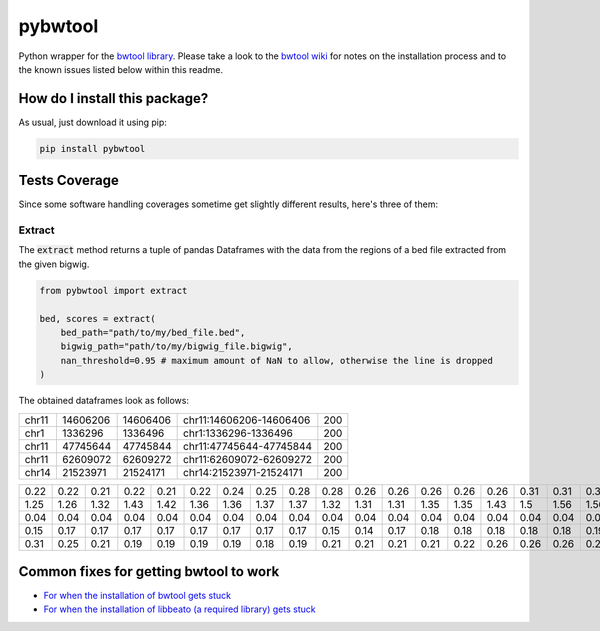 pybwtool
=========================================================================================
|travis| |sonar_quality| |sonar_maintainability| |codacy|
|code_climate_maintainability| |pip| |downloads|

Python wrapper for the `bwtool library <https://github.com/CRG-Barcelona/bwtool>`_.
Please take a look to the `bwtool wiki <https://github.com/CRG-Barcelona/bwtool/wiki#installation>`_ for notes
on the installation process and to the known issues 
listed below within this readme.

How do I install this package?
----------------------------------------------
As usual, just download it using pip:

.. code:: shell

    pip install pybwtool

Tests Coverage
----------------------------------------------
Since some software handling coverages sometime get slightly
different results, here's three of them:

|coveralls| |sonar_coverage| |code_climate_coverage|

Extract
~~~~~~~~~~~~~~~~~~~~~~~~~~~~~~~~~~~~~~~~~~~~~~~
The :code:`extract` method returns a tuple of pandas Dataframes
with the data from the regions of a bed file extracted from the given bigwig.

.. code:: python

    from pybwtool import extract

    bed, scores = extract(
        bed_path="path/to/my/bed_file.bed",
        bigwig_path="path/to/my/bigwig_file.bigwig",
        nan_threshold=0.95 # maximum amount of NaN to allow, otherwise the line is dropped
    )

The obtained dataframes look as follows:

+-------+----------+----------+-------------------------+-----+
| chr11 | 14606206 | 14606406 | chr11:14606206-14606406 | 200 |
+-------+----------+----------+-------------------------+-----+
| chr1  |  1336296 |  1336496 | chr1:1336296-1336496    | 200 |
+-------+----------+----------+-------------------------+-----+
| chr11 | 47745644 | 47745844 | chr11:47745644-47745844 | 200 |
+-------+----------+----------+-------------------------+-----+
| chr11 | 62609072 | 62609272 | chr11:62609072-62609272 | 200 |
+-------+----------+----------+-------------------------+-----+
| chr14 | 21523971 | 21524171 | chr14:21523971-21524171 | 200 |
+-------+----------+----------+-------------------------+-----+

+------+------+------+------+------+------+------+------+------+------+------+------+------+------+------+------+------+------+------+------+------+------+------+------+------+------+------+------+------+------+------+------+------+------+------+------+------+------+------+------+------+------+------+------+------+------+------+------+------+------+------+------+------+------+------+------+------+------+------+------+------+--------+--------+--------+--------+--------+--------+--------+--------+--------+--------+--------+--------+--------+--------+--------+--------+--------+--------+--------+--------+--------+--------+--------+--------+--------+------+------+------+------+------+------+------+------+------+------+------+------+------+------+------+------+------+------+------+------+------+------+------+------+------+------+------+------+------+------+------+------+------+------+------+------+------+------+------+------+------+------+------+------+------+------+------+------+------+------+------+------+------+------+------+------+------+------+------+------+------+------+------+------+------+------+------+------+------+------+------+------+------+--------+--------+--------+--------+--------+--------+--------+--------+--------+--------+--------+--------+--------+--------+--------+--------+--------+--------+------+------+------+------+------+------+------+------+------+------+------+------+------+------+------+------+------+------+------+------+------+------+------+
| 0.22 | 0.22 | 0.21 | 0.22 | 0.21 | 0.22 | 0.24 | 0.25 | 0.28 | 0.28 | 0.26 | 0.26 | 0.26 | 0.26 | 0.26 | 0.31 | 0.31 | 0.31 | 0.32 | 0.33 | 0.33 | 0.33 | 0.32 | 0.35 | 0.36 | 0.36 | 0.36 | 0.36 | 0.36 | 0.36 | 0.37 | 0.37 | 0.36 | 0.37 | 0.37 | 0.37 | 0.36 | 0.32 | 0.32 | 0.32 | 0.33 | 0.33 | 0.33 | 0.33 | 0.35 | 0.35 | 0.35 | 0.35 | 0.35 | 0.35 | 0.36 | 0.39 | 0.39 | 0.37 | 0.37 | 0.36 | 0.35 | 0.33 | 0.31 | 0.31 | 0.29 |   0.29 |   0.29 |   0.29 |   0.29 |   0.25 |   0.24 |   0.28 |   0.26 |   0.25 |   0.25 |   0.25 |   0.24 |   0.19 |   0.18 |   0.18 |   0.17 |   0.17 |   0.18 |   0.19 |   0.18 |   0.18 |   0.18 |   0.17 |   0.18 |   0.18 | 0.18 | 0.18 | 0.18 | 0.18 | 0.17 | 0.24 | 0.25 | 0.25 | 0.24 | 0.22 | 0.22 | 0.25 | 0.25 | 0.25 | 0.24 | 0.21 | 0.22 | 0.22 | 0.22 | 0.22 | 0.22 | 0.22 | 0.22 | 0.24 | 0.24 | 0.24 | 0.26 | 0.26 | 0.26 | 0.26 | 0.26 | 0.22 | 0.22 | 0.22 | 0.22 | 0.22 | 0.22 | 0.22 | 0.22 | 0.21 | 0.21 | 0.21 | 0.19 | 0.19 | 0.19 | 0.22 | 0.22 | 0.22 | 0.22 | 0.24 | 0.25 | 0.25 | 0.26 | 0.26 | 0.26 | 0.19 | 0.18 | 0.18 | 0.18 | 0.18 | 0.18 | 0.15 | 0.15 | 0.15 | 0.15 | 0.15 | 0.17 | 0.17 | 0.17 | 0.17 | 0.17 | 0.17 | 0.18 |   0.17 |   0.17 |   0.17 |   0.14 |   0.14 |   0.14 |   0.14 |   0.14 |   0.14 |   0.14 |   0.14 |   0.14 |   0.17 |   0.17 |   0.17 |   0.17 |   0.17 |   0.18 | 0.18 | 0.18 | 0.18 | 0.18 | 0.15 | 0.15 | 0.15 | 0.14 | 0.12 | 0.11 | 0.12 | 0.11 | 0.11 | 0.11 | 0.11 | 0.11 | 0.11 | 0.11 | 0.11 | 0.11 | 0.11 | 0.11 | 0.11 |
+------+------+------+------+------+------+------+------+------+------+------+------+------+------+------+------+------+------+------+------+------+------+------+------+------+------+------+------+------+------+------+------+------+------+------+------+------+------+------+------+------+------+------+------+------+------+------+------+------+------+------+------+------+------+------+------+------+------+------+------+------+--------+--------+--------+--------+--------+--------+--------+--------+--------+--------+--------+--------+--------+--------+--------+--------+--------+--------+--------+--------+--------+--------+--------+--------+--------+------+------+------+------+------+------+------+------+------+------+------+------+------+------+------+------+------+------+------+------+------+------+------+------+------+------+------+------+------+------+------+------+------+------+------+------+------+------+------+------+------+------+------+------+------+------+------+------+------+------+------+------+------+------+------+------+------+------+------+------+------+------+------+------+------+------+------+------+------+------+------+------+------+--------+--------+--------+--------+--------+--------+--------+--------+--------+--------+--------+--------+--------+--------+--------+--------+--------+--------+------+------+------+------+------+------+------+------+------+------+------+------+------+------+------+------+------+------+------+------+------+------+------+
| 1.25 | 1.26 | 1.32 | 1.43 | 1.42 | 1.36 | 1.36 | 1.37 | 1.37 | 1.32 | 1.31 | 1.31 | 1.35 | 1.35 | 1.43 | 1.5  | 1.56 | 1.56 | 1.64 | 1.67 | 1.67 | 1.64 | 1.68 | 1.67 | 1.68 | 1.69 | 1.71 | 1.71 | 1.74 | 1.71 | 1.67 | 1.65 | 1.58 | 1.56 | 1.43 | 1.36 | 1.24 | 1.24 | 1.28 | 1.26 | 1.33 | 1.36 | 1.44 | 1.42 | 1.44 | 1.46 | 1.5  | 1.49 | 1.47 | 1.47 | 1.54 | 1.54 | 1.54 | 1.47 | 1.49 | 1.53 | 1.51 | 1.5  | 1.51 | 1.57 | 1.57 |   1.57 |   1.53 |   1.54 |   1.49 |   1.46 |   1.43 |   1.43 |   1.39 |   1.39 |   1.4  |   1.42 |   1.39 |   1.37 |   1.37 |   1.4  |   1.4  |   1.43 |   1.4  |   1.42 |   1.44 |   1.44 |   1.4  |   1.37 |   1.36 |   1.32 | 1.29 | 1.31 | 1.29 | 1.29 | 1.19 | 1.24 | 1.19 | 1.19 | 1.25 | 1.24 | 1.26 | 1.28 | 1.26 | 1.37 | 1.33 | 1.33 | 1.28 | 1.24 | 1.25 | 1.25 | 1.25 | 1.26 | 1.24 | 1.22 | 1.28 | 1.28 | 1.32 | 1.37 | 1.39 | 1.36 | 1.32 | 1.31 | 1.36 | 1.33 | 1.5  | 1.5  | 1.5  | 1.5  | 1.5  | 1.47 | 1.46 | 1.49 | 1.57 | 1.58 | 1.58 | 1.62 | 1.64 | 1.64 | 1.67 | 1.67 | 1.68 | 1.74 | 1.81 | 1.93 | 1.93 | 1.87 | 1.85 | 1.83 | 1.76 | 1.76 | 1.72 | 1.75 | 1.92 | 1.83 | 1.82 | 1.79 | 1.85 | 1.86 | 1.83 | 1.83 | 1.82 | 1.81 | 1.89 |   1.89 |   1.92 |   1.93 |   1.96 |   1.92 |   1.86 |   1.86 |   1.86 |   1.93 |   1.87 |   1.85 |   1.72 |   1.71 |   1.71 |   1.72 |   1.75 |   1.81 |   1.82 | 1.75 | 1.71 | 1.67 | 1.68 | 1.65 | 1.65 | 1.65 | 1.67 | 1.69 | 1.75 | 1.64 | 1.57 | 1.44 | 1.6  | 1.69 | 1.68 | 1.72 | 1.69 | 1.71 | 1.67 | 1.64 | 1.49 | 1.46 |
+------+------+------+------+------+------+------+------+------+------+------+------+------+------+------+------+------+------+------+------+------+------+------+------+------+------+------+------+------+------+------+------+------+------+------+------+------+------+------+------+------+------+------+------+------+------+------+------+------+------+------+------+------+------+------+------+------+------+------+------+------+--------+--------+--------+--------+--------+--------+--------+--------+--------+--------+--------+--------+--------+--------+--------+--------+--------+--------+--------+--------+--------+--------+--------+--------+--------+------+------+------+------+------+------+------+------+------+------+------+------+------+------+------+------+------+------+------+------+------+------+------+------+------+------+------+------+------+------+------+------+------+------+------+------+------+------+------+------+------+------+------+------+------+------+------+------+------+------+------+------+------+------+------+------+------+------+------+------+------+------+------+------+------+------+------+------+------+------+------+------+------+--------+--------+--------+--------+--------+--------+--------+--------+--------+--------+--------+--------+--------+--------+--------+--------+--------+--------+------+------+------+------+------+------+------+------+------+------+------+------+------+------+------+------+------+------+------+------+------+------+------+
| 0.04 | 0.04 | 0.04 | 0.04 | 0.04 | 0.04 | 0.04 | 0.04 | 0.04 | 0.04 | 0.04 | 0.04 | 0.04 | 0.04 | 0.04 | 0.04 | 0.04 | 0.03 | 0.03 | 0.01 | 0.01 | 0.01 | 0.01 | 0.01 | 0.01 | 0.01 | 0.01 | 0.01 | 0.01 | 0.01 | 0.03 | 0.03 | 0.03 | 0.03 | 0.03 | 0.03 | 0.03 | 0.03 | 0.03 | 0.03 | 0.04 | 0.04 | 0.04 | 0.04 | 0.04 | 0.04 | 0.04 | 0.04 | 0.03 | 0.03 | 0.03 | 0.03 | 0.04 | 0.04 | 0.04 | 0.04 | 0.04 | 0.04 | 0.04 | 0.04 | 0.04 |   0.04 |   0.04 |   0.04 |   0.04 |   0.04 |   0.04 |   0.04 |   0.04 |   0.04 |   0.04 |   0.04 |   0.04 |   0.04 |   0.04 |   0.04 |   0.04 |   0.04 |   0.04 |   0.04 |   0.03 |   0.03 |   0.03 |   0.03 |   0.03 |   0.03 | 0.03 | 0.03 | 0.03 | 0.04 | 0.03 | 0.03 | 0.03 | 0.03 | 0.03 | 0.03 | 0.03 | 0.03 | 0.03 | 0.03 | 0.03 | 0.03 | 0.01 | 0.01 | 0.01 | 0.01 | 0.03 | 0.03 | 0.03 | 0.04 | 0.04 | 0.04 | 0.04 | 0.04 | 0.04 | 0.04 | 0.04 | 0.04 | 0.04 | 0.04 | 0.04 | 0.04 | 0.04 | 0.04 | 0.04 | 0.04 | 0.04 | 0.04 | 0.04 | 0.04 | 0.04 | 0.04 | 0.04 | 0.04 | 0.04 | 0.04 | 0.04 | 0.03 | 0.03 | 0.03 | 0.03 | 0.03 | 0.03 | 0.03 | 0.03 | 0.03 | 0.03 | 0.03 | 0.03 | 0.03 | 0.03 | 0.03 | 0.03 | 0.03 | 0.03 | 0.03 | 0.01 | 0.01 | 0.01 | nan    | nan    | nan    | nan    | nan    | nan    | nan    | nan    | nan    | nan    | nan    | nan    | nan    | nan    | nan    | nan    | nan    | nan    | 0.01 | 0.01 | 0.01 | 0.01 | 0.01 | 0.01 | 0.01 | 0.01 | 0.01 | 0.03 | 0.03 | 0.03 | 0.03 | 0.03 | 0.03 | 0.03 | 0.03 | 0.03 | 0.03 | 0.03 | 0.03 | 0.03 | 0.04 |
+------+------+------+------+------+------+------+------+------+------+------+------+------+------+------+------+------+------+------+------+------+------+------+------+------+------+------+------+------+------+------+------+------+------+------+------+------+------+------+------+------+------+------+------+------+------+------+------+------+------+------+------+------+------+------+------+------+------+------+------+------+--------+--------+--------+--------+--------+--------+--------+--------+--------+--------+--------+--------+--------+--------+--------+--------+--------+--------+--------+--------+--------+--------+--------+--------+--------+------+------+------+------+------+------+------+------+------+------+------+------+------+------+------+------+------+------+------+------+------+------+------+------+------+------+------+------+------+------+------+------+------+------+------+------+------+------+------+------+------+------+------+------+------+------+------+------+------+------+------+------+------+------+------+------+------+------+------+------+------+------+------+------+------+------+------+------+------+------+------+------+------+--------+--------+--------+--------+--------+--------+--------+--------+--------+--------+--------+--------+--------+--------+--------+--------+--------+--------+------+------+------+------+------+------+------+------+------+------+------+------+------+------+------+------+------+------+------+------+------+------+------+
| 0.15 | 0.17 | 0.17 | 0.17 | 0.17 | 0.17 | 0.17 | 0.17 | 0.17 | 0.15 | 0.14 | 0.17 | 0.18 | 0.18 | 0.18 | 0.18 | 0.18 | 0.19 | 0.19 | 0.19 | 0.19 | 0.21 | 0.21 | 0.21 | 0.19 | 0.21 | 0.22 | 0.22 | 0.24 | 0.24 | 0.24 | 0.24 | 0.24 | 0.22 | 0.22 | 0.22 | 0.22 | 0.22 | 0.25 | 0.25 | 0.25 | 0.26 | 0.26 | 0.28 | 0.28 | 0.29 | 0.25 | 0.25 | 0.24 | 0.22 | 0.22 | 0.21 | 0.21 | 0.21 | 0.21 | 0.21 | 0.19 | 0.21 | 0.21 | 0.21 | 0.01 | nan    | nan    | nan    | nan    | nan    | nan    | nan    | nan    | nan    | nan    | nan    | nan    | nan    | nan    | nan    | nan    | nan    | nan    | nan    | nan    | nan    | nan    | nan    | nan    | nan    | 0.01 | 0.01 | 0.03 | 0.03 | 0.03 | 0.03 | 0.03 | 0.03 | 0.03 | 0.03 | 0.03 | 0.03 | 0.03 | 0.03 | 0.03 | 0.03 | 0.03 | 0.03 | 0.03 | 0.03 | 0.03 | 0.03 | 0.03 | 0.03 | 0.03 | 0.03 | 0.03 | 0.03 | 0.03 | 0.03 | 0.03 | 0.03 | 0.06 | 0.06 | 0.06 | 0.06 | 0.06 | 0.06 | 0.06 | 0.06 | 0.06 | 0.06 | 0.06 | 0.06 | 0.06 | 0.06 | 0.06 | 0.06 | 0.06 | 0.06 | 0.04 | 0.04 | 0.03 | 0.03 | 0.03 | 0.03 | 0.03 | 0.03 | 0.03 | 0.03 | 0.03 | 0.03 | 0.03 | 0.04 | 0.04 | 0.04 | 0.04 | 0.04 | 0.04 | 0.04 | 0.04 | 0.04 | 0.04 |   0.04 |   0.04 |   0.04 |   0.04 |   0.04 |   0.04 |   0.04 |   0.04 |   0.04 |   0.01 |   0.01 |   0.01 |   0.01 |   0.01 |   0.01 |   0.01 |   0.01 |   0.01 | 0.01 | 0.01 | 0.01 | 0.01 | 0.01 | 0.01 | 0.01 | 0.01 | 0.01 | 0.01 | 0.01 | 0.01 | 0.01 | 0.01 | 0.01 | 0.01 | 0.01 | 0.03 | 0.03 | 0.03 | 0.03 | 0.03 | 0.01 |
+------+------+------+------+------+------+------+------+------+------+------+------+------+------+------+------+------+------+------+------+------+------+------+------+------+------+------+------+------+------+------+------+------+------+------+------+------+------+------+------+------+------+------+------+------+------+------+------+------+------+------+------+------+------+------+------+------+------+------+------+------+--------+--------+--------+--------+--------+--------+--------+--------+--------+--------+--------+--------+--------+--------+--------+--------+--------+--------+--------+--------+--------+--------+--------+--------+--------+------+------+------+------+------+------+------+------+------+------+------+------+------+------+------+------+------+------+------+------+------+------+------+------+------+------+------+------+------+------+------+------+------+------+------+------+------+------+------+------+------+------+------+------+------+------+------+------+------+------+------+------+------+------+------+------+------+------+------+------+------+------+------+------+------+------+------+------+------+------+------+------+------+--------+--------+--------+--------+--------+--------+--------+--------+--------+--------+--------+--------+--------+--------+--------+--------+--------+--------+------+------+------+------+------+------+------+------+------+------+------+------+------+------+------+------+------+------+------+------+------+------+------+
| 0.31 | 0.25 | 0.21 | 0.19 | 0.19 | 0.19 | 0.19 | 0.18 | 0.19 | 0.21 | 0.21 | 0.21 | 0.21 | 0.22 | 0.26 | 0.26 | 0.26 | 0.26 | 0.29 | 0.28 | 0.26 | 0.26 | 0.26 | 0.26 | 0.28 | 0.26 | 0.24 | 0.24 | 0.22 | 0.24 | 0.25 | 0.25 | 0.25 | 0.26 | 0.29 | 0.28 | 0.28 | 0.28 | 0.29 | 0.29 | 0.29 | 0.29 | 0.29 | 0.29 | 0.25 | 0.25 | 0.25 | 0.25 | 0.26 | 0.26 | 0.26 | 0.26 | 0.26 | 0.26 | 0.26 | 0.26 | 0.28 | 0.28 | 0.26 | 0.26 | 0.26 |   0.26 |   0.25 |   0.24 |   0.19 |   0.19 |   0.19 |   0.19 |   0.17 |   0.17 |   0.17 |   0.17 |   0.17 |   0.15 |   0.14 |   0.15 |   0.15 |   0.15 |   0.18 |   0.17 |   0.15 |   0.15 |   0.15 |   0.12 |   0.11 |   0.12 | 0.14 | 0.14 | 0.14 | 0.15 | 0.17 | 0.17 | 0.17 | 0.17 | 0.17 | 0.18 | 0.18 | 0.18 | 0.17 | 0.17 | 0.17 | 0.17 | 0.18 | 0.18 | 0.18 | 0.18 | 0.17 | 0.17 | 0.18 | 0.17 | 0.18 | 0.18 | 0.18 | 0.18 | 0.19 | 0.19 | 0.21 | 0.21 | 0.22 | 0.22 | 0.22 | 0.22 | 0.22 | 0.22 | 0.22 | 0.21 | 0.21 | 0.22 | 0.21 | 0.21 | 0.21 | 0.21 | 0.21 | 0.21 | 0.21 | 0.19 | 0.18 | 0.18 | 0.17 | 0.15 | 0.15 | 0.15 | 0.15 | 0.15 | 0.15 | 0.14 | 0.14 | 0.14 | 0.14 | 0.14 | 0.17 | 0.18 | 0.17 | 0.17 | 0.17 | 0.17 | 0.17 | 0.17 | 0.15 |   0.15 |   0.14 |   0.14 |   0.14 |   0.14 |   0.12 |   0.12 |   0.11 |   0.11 |   0.1  |   0.1  |   0.1  |   0.1  |   0.1  |   0.1  |   0.12 |   0.12 |   0.12 | 0.12 | 0.11 | 0.11 | 0.12 | 0.12 | 0.12 | 0.12 | 0.12 | 0.12 | 0.12 | 0.12 | 0.12 | 0.14 | 0.12 | 0.14 | 0.15 | 0.15 | 0.15 | 0.15 | 0.17 | 0.17 | 0.17 | 0.17 |
+------+------+------+------+------+------+------+------+------+------+------+------+------+------+------+------+------+------+------+------+------+------+------+------+------+------+------+------+------+------+------+------+------+------+------+------+------+------+------+------+------+------+------+------+------+------+------+------+------+------+------+------+------+------+------+------+------+------+------+------+------+--------+--------+--------+--------+--------+--------+--------+--------+--------+--------+--------+--------+--------+--------+--------+--------+--------+--------+--------+--------+--------+--------+--------+--------+--------+------+------+------+------+------+------+------+------+------+------+------+------+------+------+------+------+------+------+------+------+------+------+------+------+------+------+------+------+------+------+------+------+------+------+------+------+------+------+------+------+------+------+------+------+------+------+------+------+------+------+------+------+------+------+------+------+------+------+------+------+------+------+------+------+------+------+------+------+------+------+------+------+------+--------+--------+--------+--------+--------+--------+--------+--------+--------+--------+--------+--------+--------+--------+--------+--------+--------+--------+------+------+------+------+------+------+------+------+------+------+------+------+------+------+------+------+------+------+------+------+------+------+------+

Common fixes for getting bwtool to work
----------------------------------------------
- `For when the installation of bwtool gets stuck <https://github.com/CRG-Barcelona/bwtool/issues/65>`_
- `For when the installation of libbeato (a required library) gets stuck <https://github.com/CRG-Barcelona/libbeato/issues/6>`_



.. |travis| image:: https://travis-ci.org/LucaCappelletti94/pybwtool.png
   :target: https://travis-ci.org/LucaCappelletti94/pybwtool
   :alt: Travis CI build

.. |sonar_quality| image:: https://sonarcloud.io/api/project_badges/measure?project=LucaCappelletti94_pybwtool&metric=alert_status
    :target: https://sonarcloud.io/dashboard/index/LucaCappelletti94_pybwtool
    :alt: SonarCloud Quality

.. |sonar_maintainability| image:: https://sonarcloud.io/api/project_badges/measure?project=LucaCappelletti94_pybwtool&metric=sqale_rating
    :target: https://sonarcloud.io/dashboard/index/LucaCappelletti94_pybwtool
    :alt: SonarCloud Maintainability

.. |sonar_coverage| image:: https://sonarcloud.io/api/project_badges/measure?project=LucaCappelletti94_pybwtool&metric=coverage
    :target: https://sonarcloud.io/dashboard/index/LucaCappelletti94_pybwtool
    :alt: SonarCloud Coverage

.. |coveralls| image:: https://coveralls.io/repos/github/LucaCappelletti94/pybwtool/badge.svg?branch=master
    :target: https://coveralls.io/github/LucaCappelletti94/pybwtool?branch=master
    :alt: Coveralls Coverage

.. |pip| image:: https://badge.fury.io/py/pybwtool.svg
    :target: https://badge.fury.io/py/pybwtool
    :alt: Pypi project

.. |downloads| image:: https://pepy.tech/badge/pybwtool
    :target: https://pepy.tech/badge/pybwtool
    :alt: Pypi total project downloads 

.. |codacy| image:: https://api.codacy.com/project/badge/Grade/6f79fce7cb144f509ed584af3f950ab8
    :target: https://www.codacy.com/manual/LucaCappelletti94/pybwtool?utm_source=github.com&amp;utm_medium=referral&amp;utm_content=LucaCappelletti94/pybwtool&amp;utm_campaign=Badge_Grade
    :alt: Codacy Maintainability

.. |code_climate_maintainability| image:: https://api.codeclimate.com/v1/badges/68b5e35660142727406a/maintainability
    :target: https://codeclimate.com/github/LucaCappelletti94/pybwtool/maintainability
    :alt: Maintainability

.. |code_climate_coverage| image:: https://api.codeclimate.com/v1/badges/68b5e35660142727406a/test_coverage
    :target: https://codeclimate.com/github/LucaCappelletti94/pybwtool/test_coverage
    :alt: Code Climate Coverate
